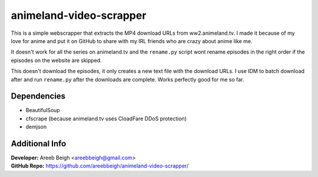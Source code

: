animeland-video-scrapper
========================

This is a simple webscrapper that extracts the MP4 download URLs from ww2.animeland.tv. I made it because of my love for anime and put it
on GitHub to share with my IRL friends who are crazy about anime like me.

It doesn't work for all the series on animeland.tv and the ``rename.py`` script wont rename episodes in the right order if the episodes
on the website are skipped.

This doesn't download the episodes, it only creates a new text file with the download URLs. I use IDM to batch download after and run 
``rename.py`` after the downloads are complete. Works perfectly good for me so far.

Dependencies
------------

- BeautifulSoup
- cfscrape (because animeland.tv uses CloadFare DDoS protection)
- demjson

Additional Info
---------------

| **Developer:** Areeb Beigh <areebbeigh@gmail.com>
| **GitHub Repo:** https://github.com/areebbeigh/animeland-video-scrapper/
